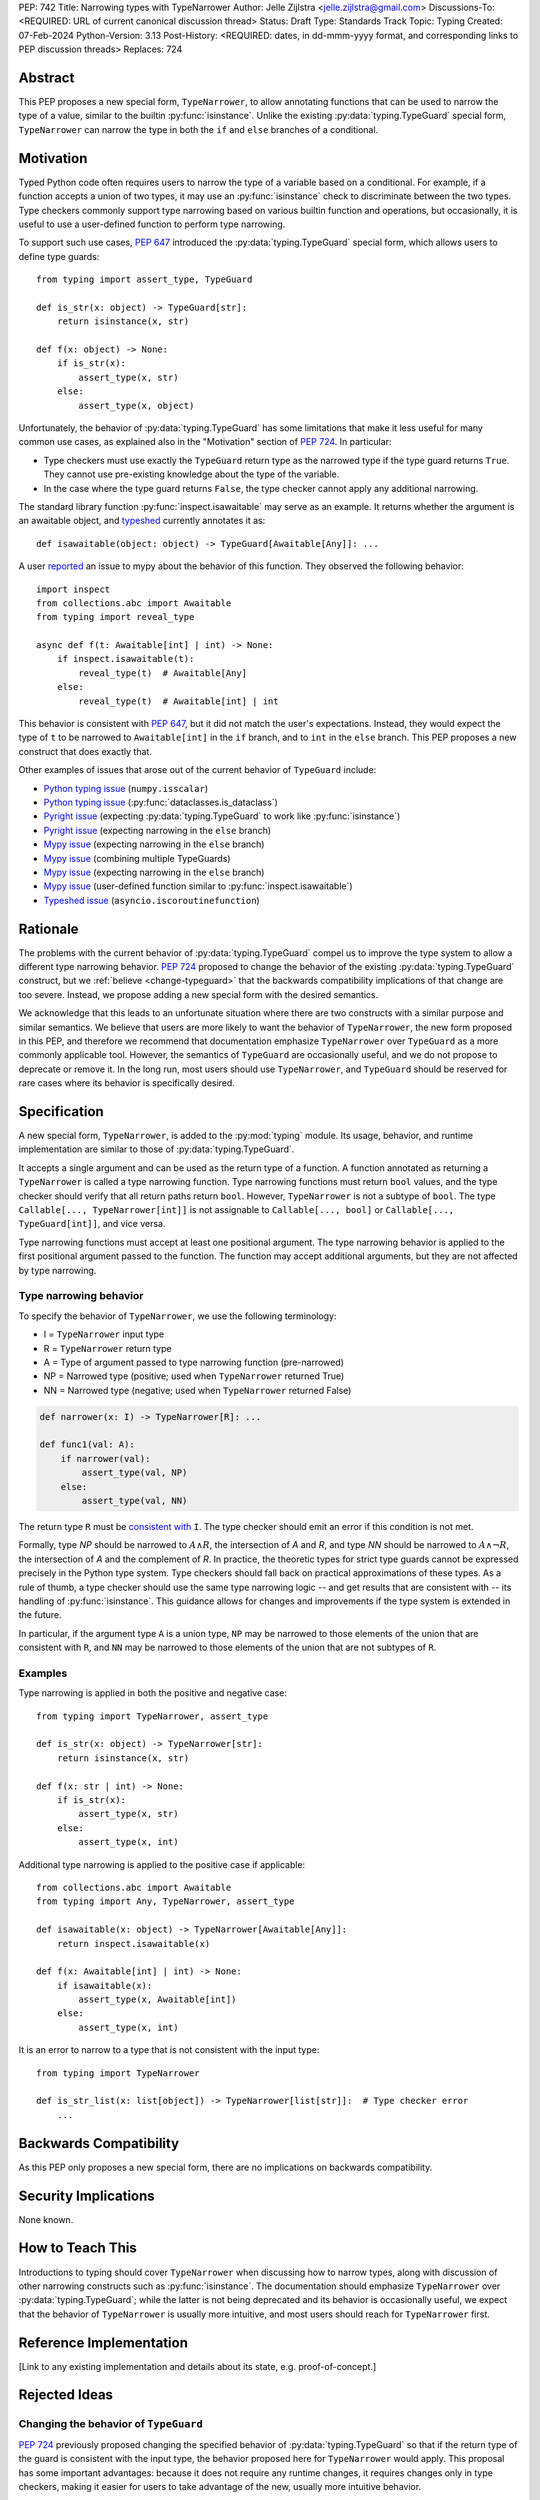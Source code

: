PEP: 742
Title: Narrowing types with TypeNarrower
Author: Jelle Zijlstra <jelle.zijlstra@gmail.com>
Discussions-To: <REQUIRED: URL of current canonical discussion thread>
Status: Draft
Type: Standards Track
Topic: Typing
Created: 07-Feb-2024
Python-Version: 3.13
Post-History: <REQUIRED: dates, in dd-mmm-yyyy format, and corresponding links to PEP discussion threads>
Replaces: 724


Abstract
========

This PEP proposes a new special form, ``TypeNarrower``, to allow annotating functions that can be used
to narrow the type of a value, similar to the builtin :py:func:`isinstance`. Unlike the existing
:py:data:`typing.TypeGuard` special form, ``TypeNarrower`` can narrow the type in both the ``if``
and ``else`` branches of a conditional.


Motivation
==========

Typed Python code often requires users to narrow the type of a variable based on a conditional.
For example, if a function accepts a union of two types, it may use an :py:func:`isinstance` check
to discriminate between the two types. Type checkers commonly support type narrowing based on various
builtin function and operations, but occasionally, it is useful to use a user-defined function to
perform type narrowing.

To support such use cases, :pep:`647` introduced the :py:data:`typing.TypeGuard` special form, which
allows users to define type guards::

    from typing import assert_type, TypeGuard

    def is_str(x: object) -> TypeGuard[str]:
        return isinstance(x, str)

    def f(x: object) -> None:
        if is_str(x):
            assert_type(x, str)
        else:
            assert_type(x, object)

Unfortunately, the behavior of :py:data:`typing.TypeGuard` has some limitations that make it
less useful for many common use cases, as explained also in the "Motivation" section of :pep:`724`.
In particular:

* Type checkers must use exactly the ``TypeGuard`` return type as the narrowed type if the
  type guard returns ``True``. They cannot use pre-existing knowledge about the type of the
  variable.
* In the case where the type guard returns ``False``, the type checker cannot apply any
  additional narrowing.

The standard library function :py:func:`inspect.isawaitable` may serve as an example. It
returns whether the argument is an awaitable object, and `typeshed <https://github.com/python/typeshed/blob/a4f81a67a07c18dd184dd068c459b02e71bcac22/stdlib/inspect.pyi#L219>`__
currently annotates it as::

    def isawaitable(object: object) -> TypeGuard[Awaitable[Any]]: ...

A user `reported <https://github.com/python/mypy/issues/15520>`__ an issue to mypy about
the behavior of this function. They observed the following behavior::

    import inspect
    from collections.abc import Awaitable
    from typing import reveal_type

    async def f(t: Awaitable[int] | int) -> None:
        if inspect.isawaitable(t):
            reveal_type(t)  # Awaitable[Any]
        else:
            reveal_type(t)  # Awaitable[int] | int

This behavior is consistent with :pep:`647`, but it did not match the user's expectations.
Instead, they would expect the type of ``t`` to be narrowed to ``Awaitable[int]`` in the ``if``
branch, and to ``int`` in the ``else`` branch. This PEP proposes a new construct that does
exactly that.

Other examples of issues that arose out of the current behavior of ``TypeGuard`` include:

* `Python typing issue <https://github.com/python/typing/issues/996>`__ (``numpy.isscalar``)
* `Python typing issue <https://github.com/python/typing/issues/1351>`__ (:py:func:`dataclasses.is_dataclass`)
* `Pyright issue <https://github.com/microsoft/pyright/issues/3450>`__ (expecting :py:data:`typing.TypeGuard` to work like :py:func:`isinstance`)
* `Pyright issue <https://github.com/microsoft/pyright/issues/3466>`__ (expecting narrowing in the ``else`` branch)
* `Mypy issue <https://github.com/python/mypy/issues/13957>`__ (expecting narrowing in the ``else`` branch)
* `Mypy issue <https://github.com/python/mypy/issues/14434>`__ (combining multiple TypeGuards)
* `Mypy issue <https://github.com/python/mypy/issues/15305>`__ (expecting narrowing in the ``else`` branch)
* `Mypy issue <https://github.com/python/mypy/issues/11907>`__ (user-defined function similar to :py:func:`inspect.isawaitable`)
* `Typeshed issue <https://github.com/python/typeshed/issues/8009>`__ (``asyncio.iscoroutinefunction``)

Rationale
=========

The problems with the current behavior of :py:data:`typing.TypeGuard` compel us to improve
the type system to allow a different type narrowing behavior. :pep:`724` proposed to change
the behavior of the existing :py:data:`typing.TypeGuard` construct, but we :ref:`believe <change-typeguard>`
that the backwards compatibility implications of that change are too severe. Instead, we propose
adding a new special form with the desired semantics.

We acknowledge that this leads to an unfortunate situation where there are two constructs with
a similar purpose and similar semantics. We believe that users are more likely to want the behavior
of ``TypeNarrower``, the new form proposed in this PEP, and therefore we recommend that documentation
emphasize ``TypeNarrower`` over ``TypeGuard`` as a more commonly applicable tool. However, the semantics of
``TypeGuard`` are occasionally useful, and we do not propose to deprecate or remove it. In the long
run, most users should use ``TypeNarrower``, and ``TypeGuard`` should be reserved for rare cases
where its behavior is specifically desired.


Specification
=============

A new special form, ``TypeNarrower``, is added to the :py:mod:`typing`
module. Its usage, behavior, and runtime implementation are similar to
those of :py:data:`typing.TypeGuard`.

It accepts a single
argument and can be used as the return type of a function. A function annotated as returning a
``TypeNarrower`` is called a type narrowing function. Type narrowing functions must return ``bool``
values, and the type checker should verify that all return paths return
``bool``. However, ``TypeNarrower`` is not a subtype of ``bool``.
The type ``Callable[..., TypeNarrower[int]]`` is not assignable to
``Callable[..., bool]`` or ``Callable[..., TypeGuard[int]]``, and vice versa.

Type narrowing functions must accept at least one positional argument. The type
narrowing behavior is applied to the first positional argument passed to
the function. The function may accept additional arguments, but they are
not affected by type narrowing.

Type narrowing behavior
-----------------------

To specify the behavior of ``TypeNarrower``, we use the following terminology:

* I = ``TypeNarrower`` input type
* R = ``TypeNarrower`` return type
* A = Type of argument passed to type narrowing function (pre-narrowed)
* NP = Narrowed type (positive; used when ``TypeNarrower`` returned True)
* NN = Narrowed type (negative; used when ``TypeNarrower`` returned False)

.. code-block:: python

    def narrower(x: I) -> TypeNarrower[R]: ...

    def func1(val: A):
        if narrower(val):
            assert_type(val, NP)
        else:
            assert_type(val, NN)

The return type ``R`` must be `consistent with <https://peps.python.org/pep-0483/#summary-of-gradual-typing>`__ ``I``. The type checker should
emit an error if this condition is not met.

Formally, type *NP* should be narrowed to :math:`A \land R`, the intersection of *A* and *R*, and type *NN* should be narrowed to
:math:`A \land \neg R`, the intersection of *A* and the complement of *R*.
In practice, the theoretic types for strict type guards cannot be expressed
precisely in the Python type system. Type checkers should fall back on
practical approximations of these types. As a rule of thumb, a type checker
should use the same type narrowing logic -- and get results that are consistent
with -- its handling of :py:func:`isinstance`. This guidance allows for changes and
improvements if the type system is extended in the future.

In particular, if the argument type ``A`` is a union type, ``NP`` may
be narrowed to those elements of the union that are consistent with ``R``,
and ``NN`` may be narrowed to those elements of the union that are
not subtypes of ``R``.

Examples
--------

Type narrowing is applied in both the positive and negative case::

    from typing import TypeNarrower, assert_type

    def is_str(x: object) -> TypeNarrower[str]:
        return isinstance(x, str)

    def f(x: str | int) -> None:
        if is_str(x):
            assert_type(x, str)
        else:
            assert_type(x, int)

Additional type narrowing is applied to the positive case if applicable::

    from collections.abc import Awaitable
    from typing import Any, TypeNarrower, assert_type

    def isawaitable(x: object) -> TypeNarrower[Awaitable[Any]]:
        return inspect.isawaitable(x)

    def f(x: Awaitable[int] | int) -> None:
        if isawaitable(x):
            assert_type(x, Awaitable[int])
        else:
            assert_type(x, int)

It is an error to narrow to a type that is not consistent with the input type::

    from typing import TypeNarrower

    def is_str_list(x: list[object]) -> TypeNarrower[list[str]]:  # Type checker error
        ...


Backwards Compatibility
=======================

As this PEP only proposes a new special form, there are no implications on
backwards compatibility.


Security Implications
=====================

None known.


How to Teach This
=================

Introductions to typing should cover ``TypeNarrower`` when discussing how to narrow types,
along with discussion of other narrowing constructs such as :py:func:`isinstance`. The
documentation should emphasize ``TypeNarrower`` over :py:data:`typing.TypeGuard`; while the
latter is not being deprecated and its behavior is occasionally useful, we expect that the
behavior of ``TypeNarrower`` is usually more intuitive, and most users should reach for
``TypeNarrower`` first.


Reference Implementation
========================

[Link to any existing implementation and details about its state, e.g. proof-of-concept.]


Rejected Ideas
==============

.. _change-typeguard:

Changing the behavior of ``TypeGuard``
--------------------------------------

:pep:`724` previously proposed changing the specified behavior of :py:data:`typing.TypeGuard` so
that if the return type of the guard is consistent with the input type, the behavior proposed
here for ``TypeNarrower`` would apply. This proposal has some important advantages: because it
does not require any runtime changes, it requires changes only in type checkers, making it easier
for users to take advantage of the new, usually more intuitive behavior.

However, this approach has some major problems. Users who have written ``TypeGuard`` functions
expecting the existing semantics specified in :pep:`647` would see subtle and potentially breaking
changes in how type checkers interpret their code. The split behavior of ``TypeGuard``, where it
works one way if the return type is consistent with the input type and another way if it is not,
could be confusing for users. The Typing Council was unable to come to an agreement in favor of
:pep:`724`; as a result, we are proposing this alternative PEP.

Open Issues
===========

Naming
------

This PEP currently proposes the name ``TypeNarrower``, emphasizing that the special form narrows
the type of its argument. However, other names have been suggested, and we are open to using a
different name.

Options include:

* ``IsInstance`` (`post by Paul Moore <https://discuss.python.org/t/pep-724-stricter-type-guards/34124/60>`__):
  emphasizes that the new construct behaves similarly to the builtin :py:func:`isinstance`.
* ``Predicate`` or ``TypePredicate``: mirrors TypeScript's name for the feature, "type predicates".
* ``StrictTypeGuard`` (earlier drafts of :pep:`724`): emphasizes that the new construct performs a stricter
  version of type narrowing than :py:data:`typing.TypeGuard`.
* ``TypeCheck`` (`post by Nicolas Tessore <https://discuss.python.org/t/pep-724-stricter-type-guards/34124/59>`__):
  emphasizes the binary nature of the check.
* ``TypeIs``: emphasizes that the function returns whether the argument is of that type; mirrors
  `TypeScript's syntax <https://www.typescriptlang.org/docs/handbook/2/narrowing.html#using-type-predicates>`__.


Copyright
=========

This document is placed in the public domain or under the
CC0-1.0-Universal license, whichever is more permissive.
